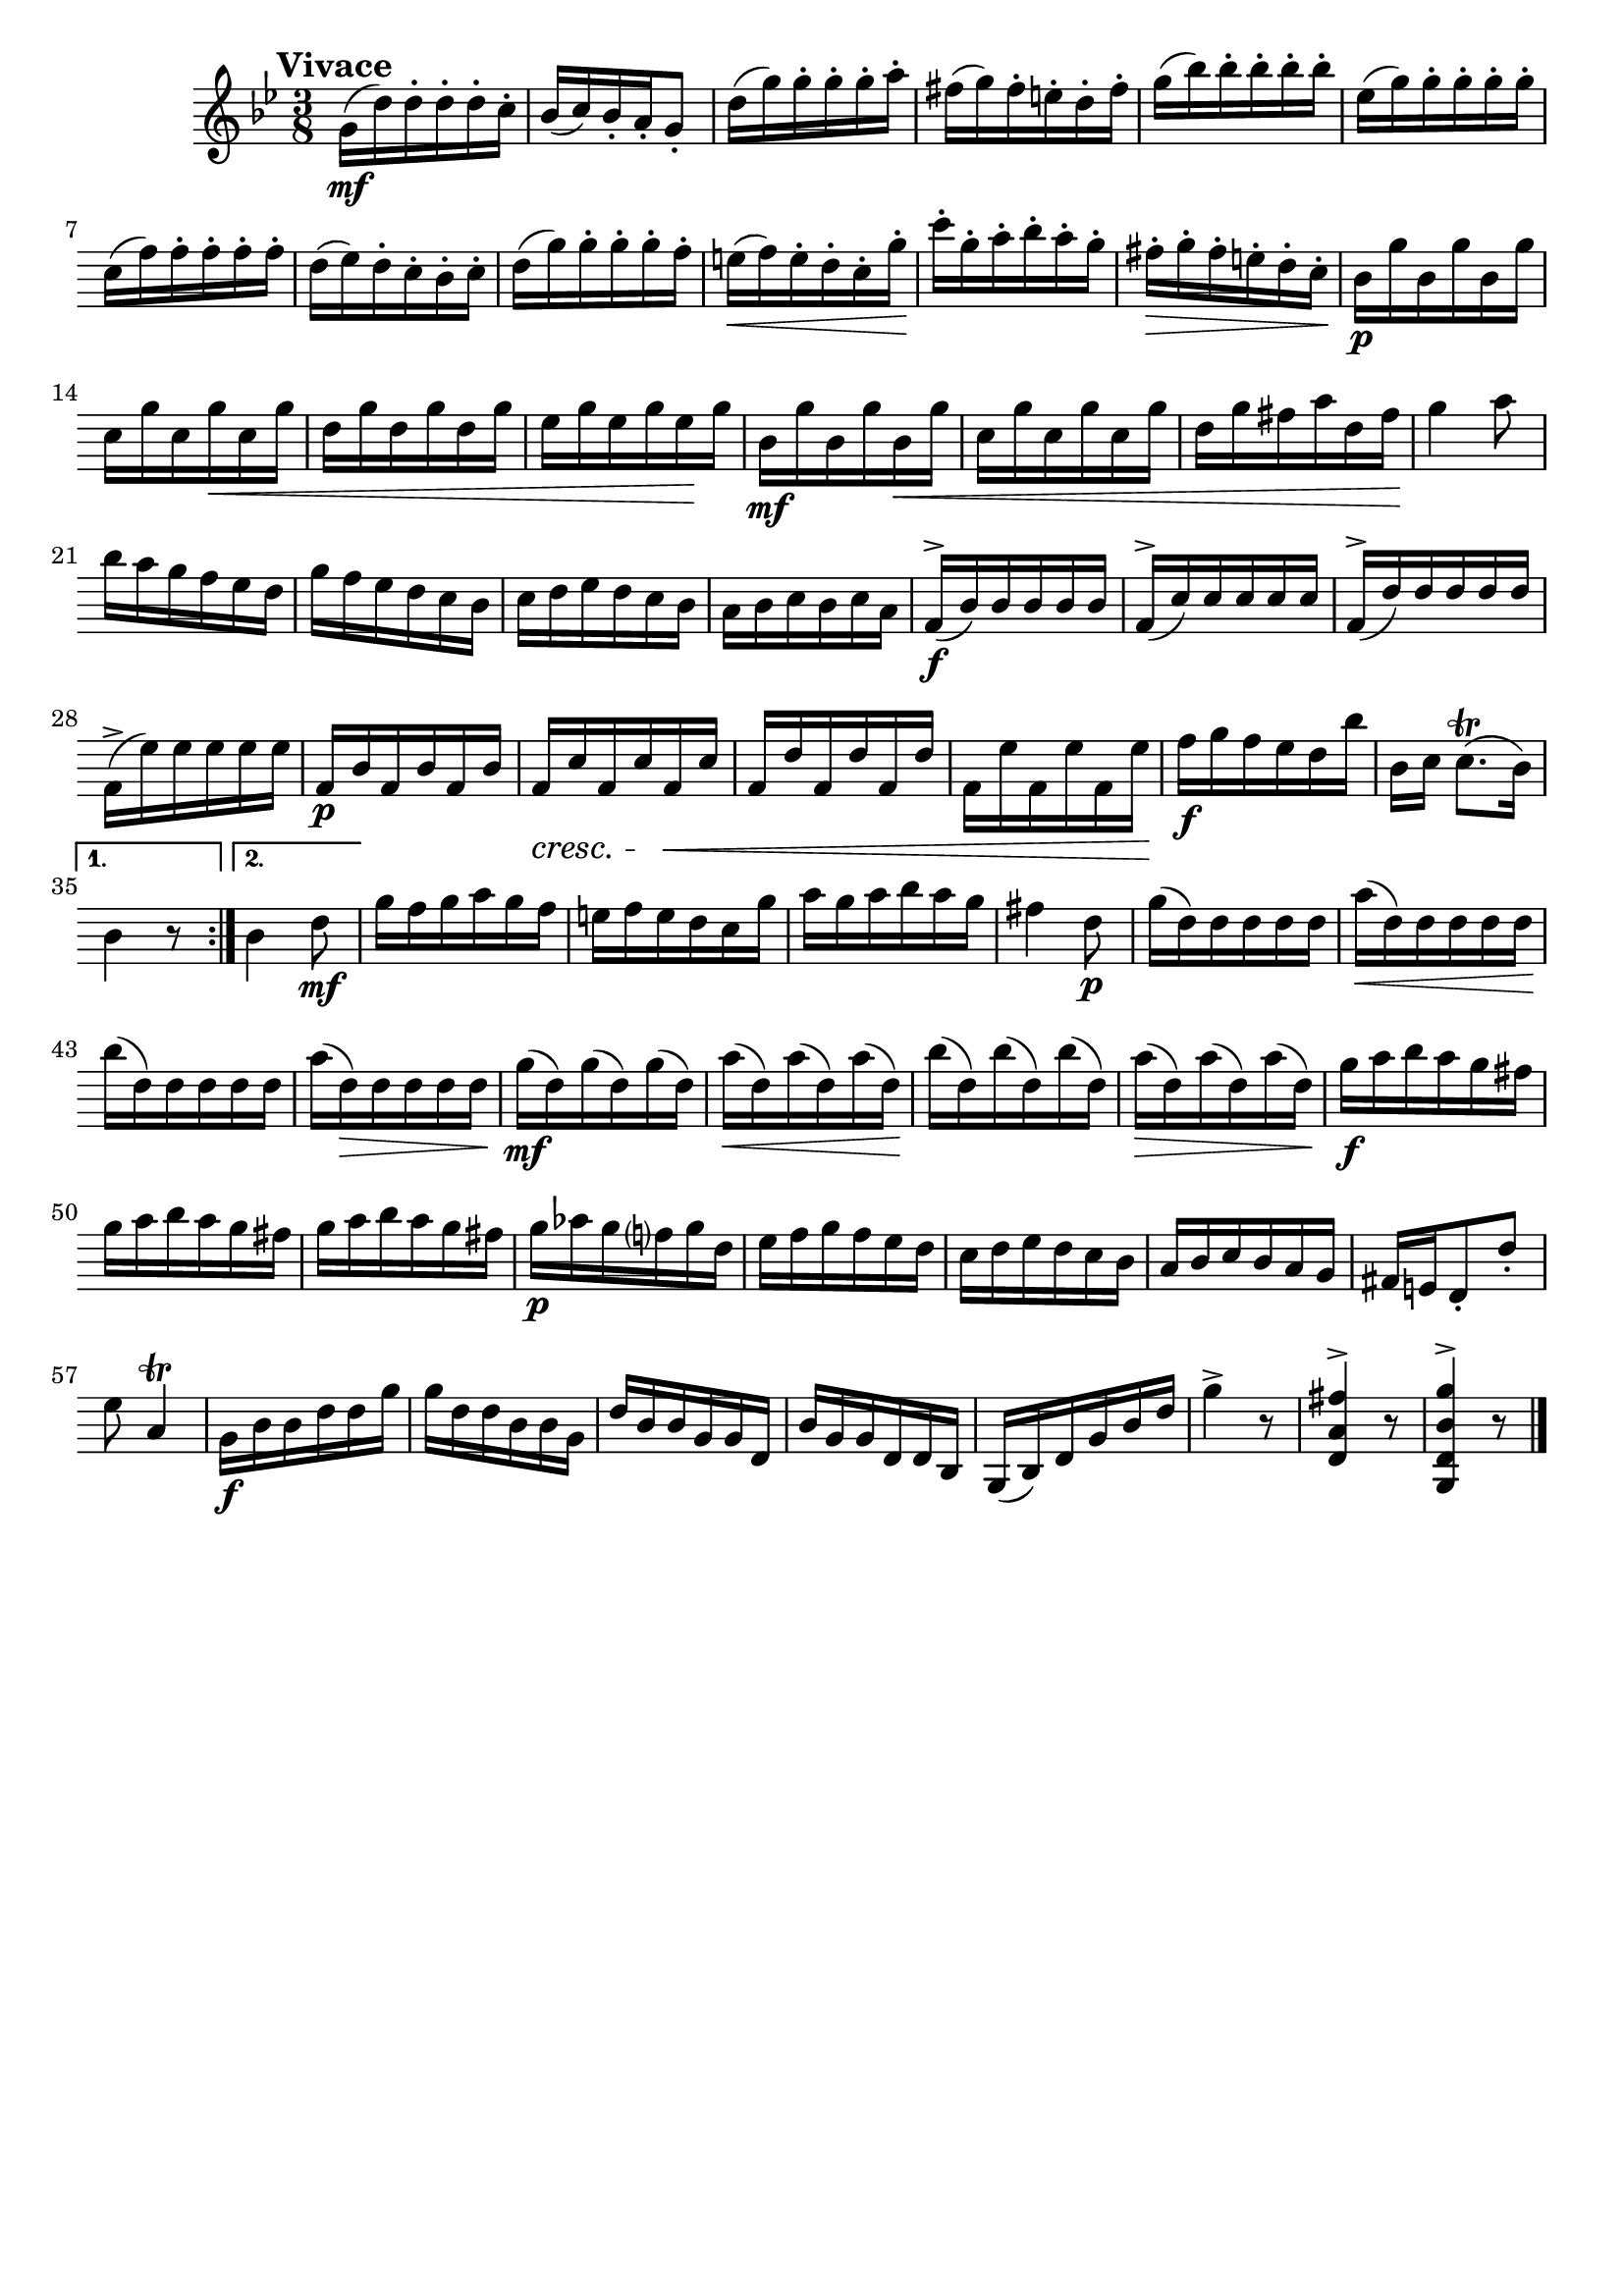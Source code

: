 \header{
	tagline = ""
}

%% use like ^\markup {\db}
db = \markup { \musicglyph #"scripts.downbow" }
ub = \markup { \musicglyph #"scripts.upbow" }

%% doubleBreath = \markup { \musicglyph #"scripts.caesura.straight" \breathe }

\pointAndClickOff

\relative c'' {
	\key g \minor
	\time 3/8

	\accidentalStyle modern-cautionary
	\override BreathingSign.text = \markup { \musicglyph #"scripts.caesura.straight" }

	\mark \markup { \large \bold {"Vivace"} }

	\repeat volta 2 {
		g16( \mf d') d-. d-. d-. c-.

		%% disable clef / key signature
		\override Staff.Clef #'stencil = ##f
		\override Staff.KeySignature #'stencil = ##f

		bes( c) bes-. a-. g8-.
		d'16( g) g-. g-. g-. a-.
		fis( g) fis-. e-. d-. fis-.
		g( bes) bes-. bes-. bes-. bes-.
		es,( g) g-. g-. g-. g-.
		c,( f) f-. f-. f-. f-.
		d( es) d-. c-. bes-. c-.
		d( g) g-. g-. g-. f-.
		e( \< f) e-. d-. c-. g'-. \!
		c-. g-. a-. bes-. a-. g-.
		fis-. \> g-. fis-. e-. d-. c-. \!
		bes \p g' bes, g' bes, g'
		c, g' c, g' \< c, g'
		d g d g d g
		es g es g es \! g
		bes, \mf g' bes, g' bes, \< g'
		c, g' c, g' c, g'
		d g fis a d, fis \!
		g4 a8
		bes16 a g f es d
		g f es d c bes
		c d es d c bes
		a bes c bes c a
		f( \f ^\accent bes) bes bes bes bes
		f( ^\accent c') c c c c
		f,( ^\accent d') d d d d
		f,( ^\accent es') es es es es
		f, \p bes f bes f bes
		f \cresc c' f, c' f, \< c'
		f, d' f, d' f, d'
		f, es' f, es' f, es' \!
		f \f g f es d bes'
		bes,[ c] c8.([ \trill bes16)]
	}
	\alternative {
		{
			bes4 r8
		}
		{
			bes4 d8 \mf
		}
	}
	g16 f g a g f
	e f e d c g'
	a g a bes a g
	fis4 d8 \p
	g16( d) d d d d
	a'( \< d,) d d d d
	bes'( \! d,) d d d d
	a'( d,) \> d d d d \!
	g( \mf d) g( d) g( d)
	a'( \< d,) a'( d,) a'( d,) \!
	bes'( d,) bes'( d,) bes'( d,)
	a'( \> d,) a'( d,) a'( d,) \!
	g \f a bes a g fis
	g a bes a g fis
	g a bes a g fis
	g \p aes g f g d
	es f g f es d
	c d es d c bes
	a bes c bes a g
	fis e d8-. d'-.
	es a,4 \trill
	g16 \f bes bes d d g
	g d d bes bes g
	d' bes bes g g d
	bes' g g d d bes
	g( bes) d g bes d
	g4 ^\accent r8
	<d, a' fis'>4 ^\accent r8
	<g, d' bes' g'>4 ^\accent r8
	\bar "|."
}

\version "2.18.2"  % necessary for upgrading to future LilyPond versions.

